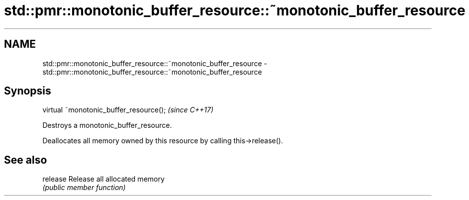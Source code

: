 .TH std::pmr::monotonic_buffer_resource::~monotonic_buffer_resource 3 "2018.03.28" "http://cppreference.com" "C++ Standard Libary"
.SH NAME
std::pmr::monotonic_buffer_resource::~monotonic_buffer_resource \- std::pmr::monotonic_buffer_resource::~monotonic_buffer_resource

.SH Synopsis
   virtual ~monotonic_buffer_resource();  \fI(since C++17)\fP

   Destroys a monotonic_buffer_resource.

   Deallocates all memory owned by this resource by calling this->release().

.SH See also

   release Release all allocated memory
           \fI(public member function)\fP
